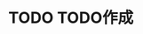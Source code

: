 * TODO TODO作成
  SCHEDULED: <2023-07-12 水 10:00 .+1d>
  :PROPERTIES:
  :LAST_REPEAT: [2023-07-11 火 07:36]
  :END:
  :LOGBOOK:
  - State "DONE"       from "TODO"       [2023-07-11 火 07:36]
  - State "DONE"       from "TODO"       [2023-07-09 日 12:06]
  CLOCK: [2023-07-09 日 08:03]--[2023-07-09 日 08:06] =>  0:03
  CLOCK: [2023-07-09 日 07:41]--[2023-07-09 日 08:03] =>  0:22
  - State "DONE"       from "TODO"       [2023-07-08 土 14:22]
  - State "DONE"       from "TODO"       [2023-07-07 金 09:00]
  - State "DONE"       from "TODO"       [2023-07-06 木 15:44]
  :END:
